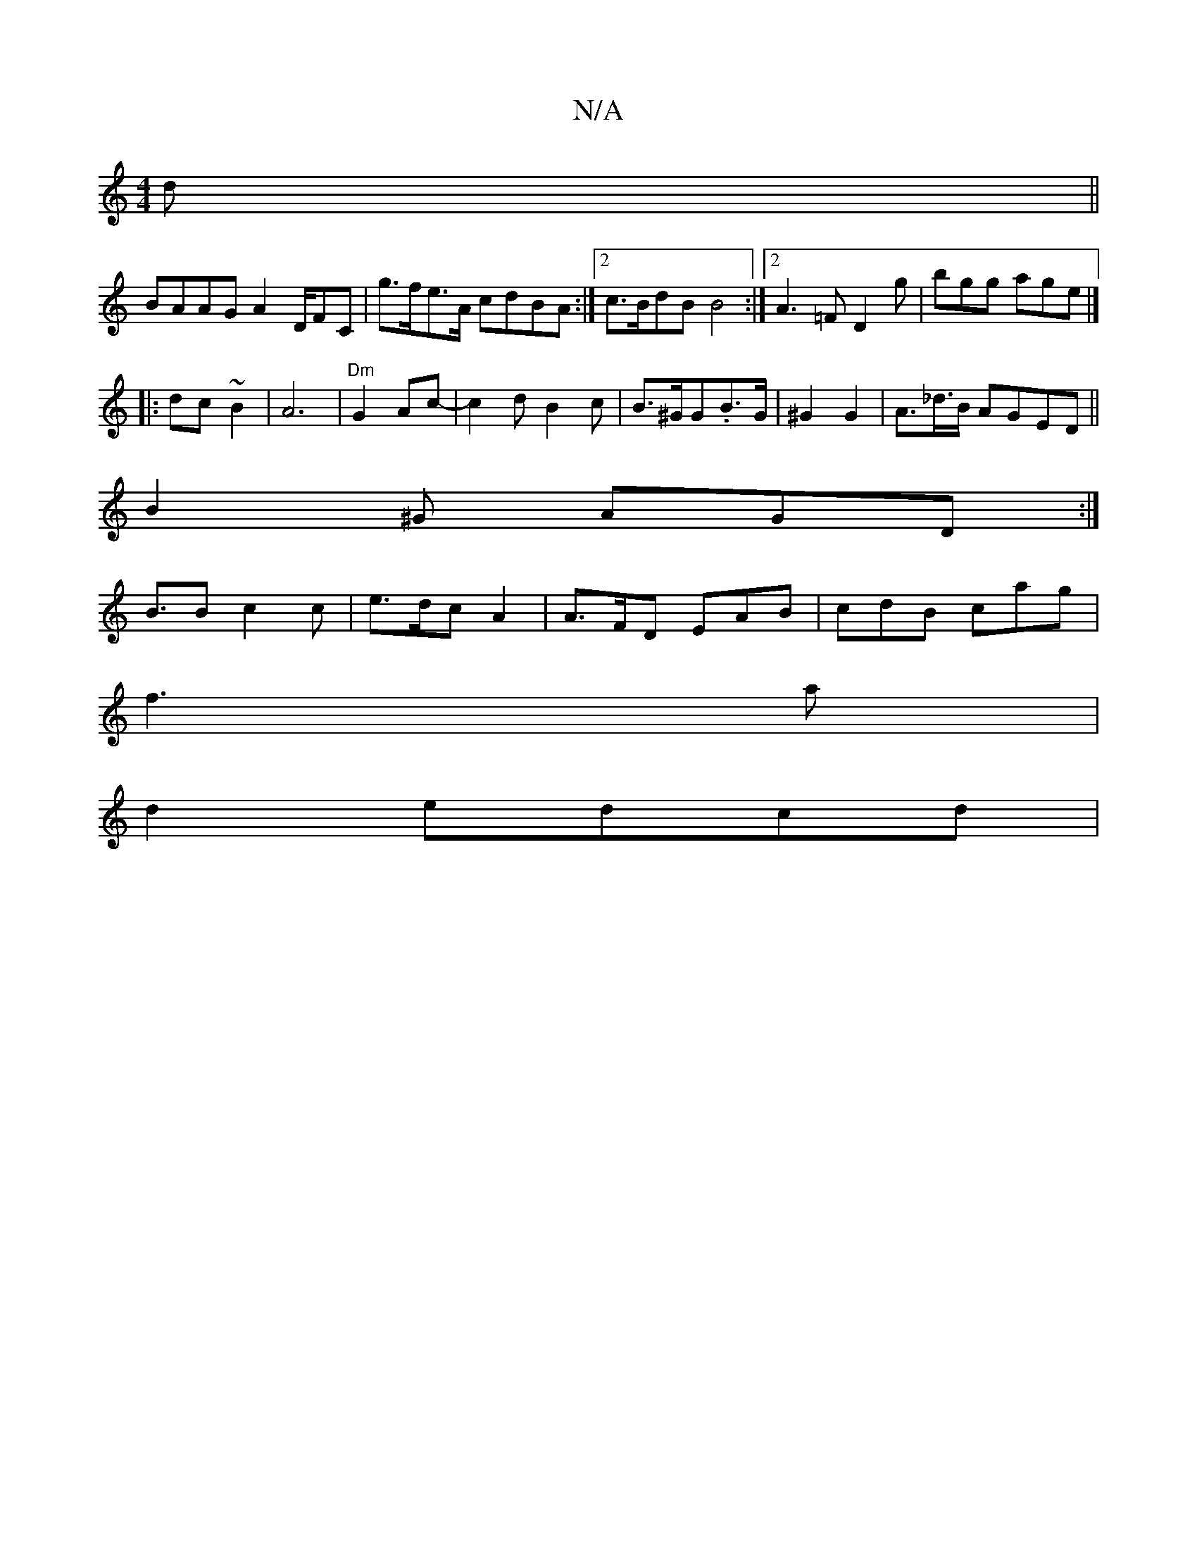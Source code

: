 X:1
T:N/A
M:4/4
R:N/A
K:Cmajor
d||
BAAG A2 D/FC | g>fe>A cdBA:|2 c>BdB B4:|2 A3=F D2g|bgg age|]
|:dc~B2 | A6 |"Dm"G2Ac-|c2d B2c | B>^GG.B>G | ^G2G2- |A>_d>B AGED ||
B2^G AGD :|
B>B2 c2 c|e>dc A2|A>FD EAB | cdB cag|
f3 a |
d2edcd | 